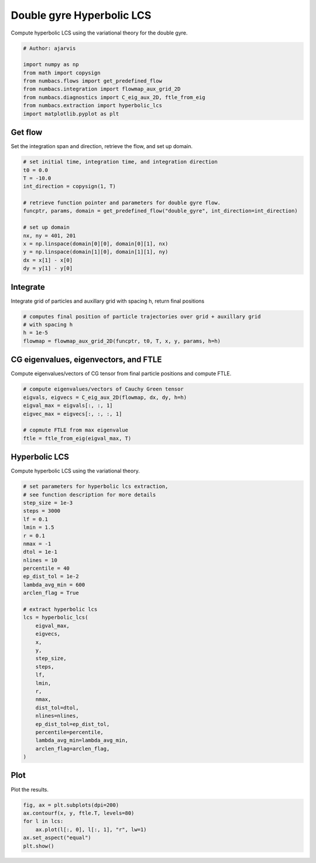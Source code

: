 
.. DO NOT EDIT.
.. THIS FILE WAS AUTOMATICALLY GENERATED BY SPHINX-GALLERY.
.. TO MAKE CHANGES, EDIT THE SOURCE PYTHON FILE:
.. "auto_examples/hyp_lcs/plot_dg_hyp_lcs.py"
.. LINE NUMBERS ARE GIVEN BELOW.

.. only:: html

    .. note::
        :class: sphx-glr-download-link-note

        :ref:`Go to the end <sphx_glr_download_auto_examples_hyp_lcs_plot_dg_hyp_lcs.py>`
        to download the full example code.

.. rst-class:: sphx-glr-example-title

.. _sphx_glr_auto_examples_hyp_lcs_plot_dg_hyp_lcs.py:


Double gyre Hyperbolic LCS
==========================

Compute hyperbolic LCS using the variational theory for the double gyre.

.. GENERATED FROM PYTHON SOURCE LINES 8-18

.. code-block:: Python


    # Author: ajarvis

    import numpy as np
    from math import copysign
    from numbacs.flows import get_predefined_flow
    from numbacs.integration import flowmap_aux_grid_2D
    from numbacs.diagnostics import C_eig_aux_2D, ftle_from_eig
    from numbacs.extraction import hyperbolic_lcs
    import matplotlib.pyplot as plt







.. GENERATED FROM PYTHON SOURCE LINES 19-22

Get flow
--------------
Set the integration span and direction, retrieve the flow, and set up domain.

.. GENERATED FROM PYTHON SOURCE LINES 22-38

.. code-block:: Python


    # set initial time, integration time, and integration direction
    t0 = 0.0
    T = -10.0
    int_direction = copysign(1, T)

    # retrieve function pointer and parameters for double gyre flow.
    funcptr, params, domain = get_predefined_flow("double_gyre", int_direction=int_direction)

    # set up domain
    nx, ny = 401, 201
    x = np.linspace(domain[0][0], domain[0][1], nx)
    y = np.linspace(domain[1][0], domain[1][1], ny)
    dx = x[1] - x[0]
    dy = y[1] - y[0]








.. GENERATED FROM PYTHON SOURCE LINES 39-42

Integrate
---------
Integrate grid of particles and auxillary grid with spacing h, return final positions

.. GENERATED FROM PYTHON SOURCE LINES 42-48

.. code-block:: Python


    # computes final position of particle trajectories over grid + auxillary grid
    # with spacing h
    h = 1e-5
    flowmap = flowmap_aux_grid_2D(funcptr, t0, T, x, y, params, h=h)








.. GENERATED FROM PYTHON SOURCE LINES 49-52

CG eigenvalues, eigenvectors, and FTLE
----------------------------------------------
Compute eigenvalues/vectors of CG tensor from final particle positions and compute FTLE.

.. GENERATED FROM PYTHON SOURCE LINES 52-60

.. code-block:: Python


    # compute eigenvalues/vectors of Cauchy Green tensor
    eigvals, eigvecs = C_eig_aux_2D(flowmap, dx, dy, h=h)
    eigval_max = eigvals[:, :, 1]
    eigvec_max = eigvecs[:, :, :, 1]

    # copmute FTLE from max eigenvalue
    ftle = ftle_from_eig(eigval_max, T)







.. GENERATED FROM PYTHON SOURCE LINES 61-64

Hyperbolic LCS
--------------
Compute hyperbolic LCS using the variational theory.

.. GENERATED FROM PYTHON SOURCE LINES 64-100

.. code-block:: Python


    # set parameters for hyperbolic lcs extraction,
    # see function description for more details
    step_size = 1e-3
    steps = 3000
    lf = 0.1
    lmin = 1.5
    r = 0.1
    nmax = -1
    dtol = 1e-1
    nlines = 10
    percentile = 40
    ep_dist_tol = 1e-2
    lambda_avg_min = 600
    arclen_flag = True

    # extract hyperbolic lcs
    lcs = hyperbolic_lcs(
        eigval_max,
        eigvecs,
        x,
        y,
        step_size,
        steps,
        lf,
        lmin,
        r,
        nmax,
        dist_tol=dtol,
        nlines=nlines,
        ep_dist_tol=ep_dist_tol,
        percentile=percentile,
        lambda_avg_min=lambda_avg_min,
        arclen_flag=arclen_flag,
    )








.. GENERATED FROM PYTHON SOURCE LINES 101-104

Plot
----
Plot the results.

.. GENERATED FROM PYTHON SOURCE LINES 104-110

.. code-block:: Python

    fig, ax = plt.subplots(dpi=200)
    ax.contourf(x, y, ftle.T, levels=80)
    for l in lcs:
        ax.plot(l[:, 0], l[:, 1], "r", lw=1)
    ax.set_aspect("equal")
    plt.show()



.. image-sg:: /auto_examples/hyp_lcs/images/sphx_glr_plot_dg_hyp_lcs_001.png
   :alt: plot dg hyp lcs
   :srcset: /auto_examples/hyp_lcs/images/sphx_glr_plot_dg_hyp_lcs_001.png
   :class: sphx-glr-single-img






.. rst-class:: sphx-glr-timing

   **Total running time of the script:** (0 minutes 29.687 seconds)


.. _sphx_glr_download_auto_examples_hyp_lcs_plot_dg_hyp_lcs.py:

.. only:: html

  .. container:: sphx-glr-footer sphx-glr-footer-example

    .. container:: sphx-glr-download sphx-glr-download-jupyter

      :download:`Download Jupyter notebook: plot_dg_hyp_lcs.ipynb <plot_dg_hyp_lcs.ipynb>`

    .. container:: sphx-glr-download sphx-glr-download-python

      :download:`Download Python source code: plot_dg_hyp_lcs.py <plot_dg_hyp_lcs.py>`

    .. container:: sphx-glr-download sphx-glr-download-zip

      :download:`Download zipped: plot_dg_hyp_lcs.zip <plot_dg_hyp_lcs.zip>`


.. only:: html

 .. rst-class:: sphx-glr-signature

    `Gallery generated by Sphinx-Gallery <https://sphinx-gallery.github.io>`_
